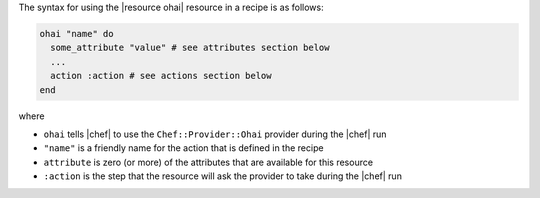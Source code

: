 .. The contents of this file are included in multiple topics.
.. This file should not be changed in a way that hinders its ability to appear in multiple documentation sets.

The syntax for using the |resource ohai| resource in a recipe is as follows:

.. code-block:: ruby

   ohai "name" do
     some_attribute "value" # see attributes section below
     ...
     action :action # see actions section below
   end

where 

* ``ohai`` tells |chef| to use the ``Chef::Provider::Ohai`` provider during the |chef| run
* ``"name"`` is a friendly name for the action that is defined in the recipe
* ``attribute`` is zero (or more) of the attributes that are available for this resource
* ``:action`` is the step that the resource will ask the provider to take during the |chef| run
